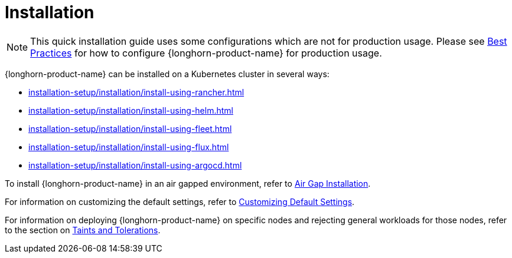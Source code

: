 = Installation
:description: Install SUSE® Storage on Kubernetes
:doctype: book
:current-version: {page-component-version}

NOTE: This quick installation guide uses some configurations which are not for production usage.
Please see xref:installation-setup/best-practices.adoc[Best Practices] for how to configure {longhorn-product-name} for production usage.

{longhorn-product-name} can be installed on a Kubernetes cluster in several ways:

* xref:installation-setup/installation/install-using-rancher.adoc[]
* xref:installation-setup/installation/install-using-helm.adoc[]
* xref:installation-setup/installation/install-using-fleet.adoc[]
* xref:installation-setup/installation/install-using-flux.adoc[]
* xref:installation-setup/installation/install-using-argocd.adoc[]

To install {longhorn-product-name} in an air gapped environment, refer to xref:installation-setup/installation/airgapped-environment.adoc[Air Gap Installation].

For information on customizing the default settings, refer to xref:longhorn-system/customize-default-settings.adoc[Customizing Default Settings].

For information on deploying {longhorn-product-name} on specific nodes and rejecting general workloads for those nodes, refer to the section on xref:nodes/taints-tolerations.adoc[Taints and Tolerations].
